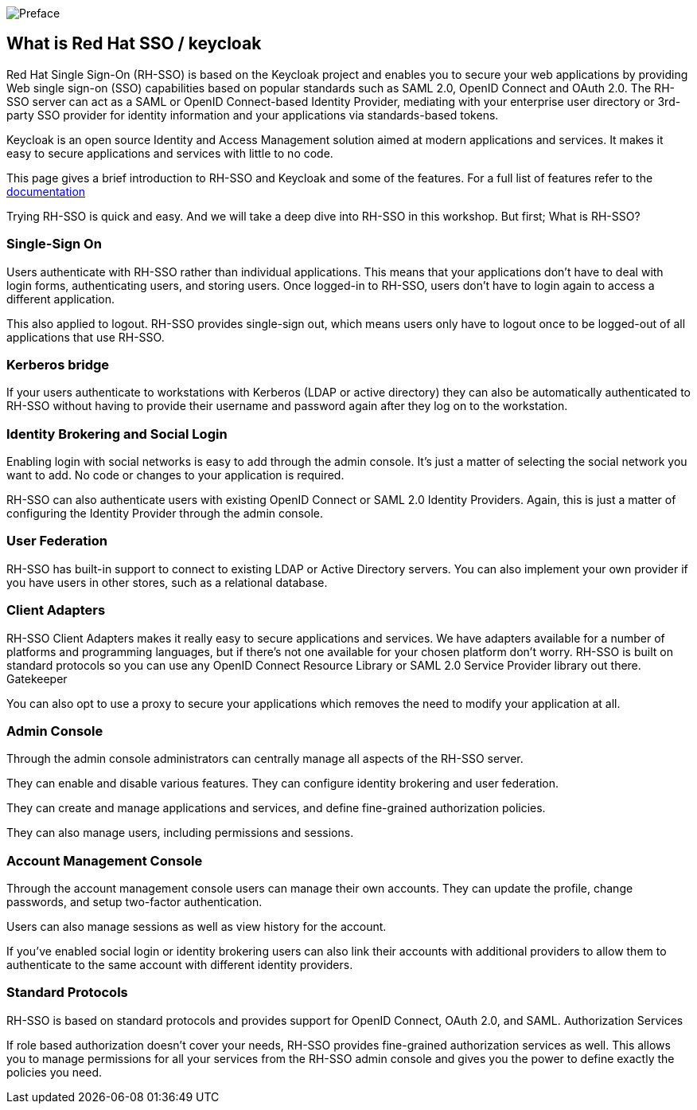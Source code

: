 image::mainpagetitle.png[Preface]

[#What-is-Keycloak]
== What is Red Hat SSO / keycloak

Red Hat Single Sign-On (RH-SSO) is based on the Keycloak project and enables you to secure your web applications by providing Web single sign-on (SSO) capabilities based on popular standards such as SAML 2.0, OpenID Connect and OAuth 2.0. The RH-SSO server can act as a SAML or OpenID Connect-based Identity Provider, mediating with your enterprise user directory or 3rd-party SSO provider for identity information and your applications via standards-based tokens.

Keycloak is an open source Identity and Access Management solution aimed at modern applications and services. It makes it easy to secure applications and services with little to no code.

This page gives a brief introduction to RH-SSO and Keycloak and some of the features. For a full list of features refer to the https://access.redhat.com/documentation/en-us/red_hat_single_sign-on/7.3/[documentation]


Trying RH-SSO is quick and easy. And we will take a deep dive into RH-SSO in this workshop. But first; What is RH-SSO?

=== Single-Sign On

Users authenticate with RH-SSO rather than individual applications. This means that your applications don't have to deal with login forms, authenticating users, and storing users. Once logged-in to RH-SSO, users don't have to login again to access a different application.

This also applied to logout. RH-SSO provides single-sign out, which means users only have to logout once to be logged-out of all applications that use RH-SSO.

=== Kerberos bridge

If your users authenticate to workstations with Kerberos (LDAP or active directory) they can also be automatically authenticated to RH-SSO without having to provide their username and password again after they log on to the workstation.

=== Identity Brokering and Social Login

Enabling login with social networks is easy to add through the admin console. It's just a matter of selecting the social network you want to add. No code or changes to your application is required.

RH-SSO can also authenticate users with existing OpenID Connect or SAML 2.0 Identity Providers. Again, this is just a matter of configuring the Identity Provider through the admin console.

=== User Federation

RH-SSO has built-in support to connect to existing LDAP or Active Directory servers. You can also implement your own provider if you have users in other stores, such as a relational database.

=== Client Adapters

RH-SSO Client Adapters makes it really easy to secure applications and services. We have adapters available for a number of platforms and programming languages, but if there's not one available for your chosen platform don't worry. RH-SSO is built on standard protocols so you can use any OpenID Connect Resource Library or SAML 2.0 Service Provider library out there.
Gatekeeper

You can also opt to use a proxy to secure your applications which removes the need to modify your application at all.

=== Admin Console

Through the admin console administrators can centrally manage all aspects of the RH-SSO server.

They can enable and disable various features. They can configure identity brokering and user federation.

They can create and manage applications and services, and define fine-grained authorization policies.

They can also manage users, including permissions and sessions.

=== Account Management Console

Through the account management console users can manage their own accounts. They can update the profile, change passwords, and setup two-factor authentication.

Users can also manage sessions as well as view history for the account.

If you've enabled social login or identity brokering users can also link their accounts with additional providers to allow them to authenticate to the same account with different identity providers.


=== Standard Protocols

RH-SSO is based on standard protocols and provides support for OpenID Connect, OAuth 2.0, and SAML.
Authorization Services

If role based authorization doesn't cover your needs, RH-SSO provides fine-grained authorization services as well. This allows you to manage permissions for all your services from the RH-SSO admin console and gives you the power to define exactly the policies you need. 

